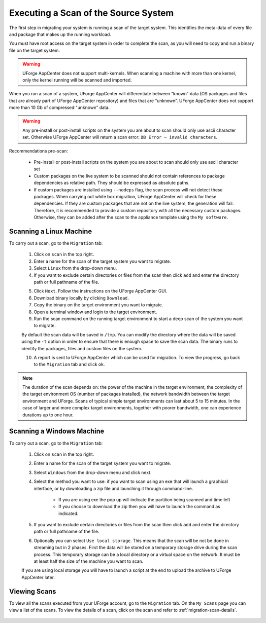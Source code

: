 .. Copyright (c) 2007-2016 UShareSoft, All rights reserved

.. _migration-scan:

Executing a Scan of the Source System
-------------------------------------

The first step in migrating your system is running a scan of the target system. This identifies the meta-data of every file and package that makes up the running workload.

You must have root access on the target system in order to complete the scan, as you will need to copy and run a binary file on the target system.

.. warning:: UForge AppCenter does not support multi-kernels. When scanning a machine with more than one kernel, only the kernel running will be scanned and imported.

When you run a scan of a system, UForge AppCenter will differentiate between “known” data (OS packages and files that are already part of UForge AppCenter repository) and files that are “unknown”. UForge AppCenter does not support more than 10 Gb of compressed "unknown" data.

.. warning:: Any pre-install or post-install scripts on the system you are about to scan should only use ascii character set. Otherwise UForge AppCenter will return a scan error: ``DB Error – invalid characters``.

Recommendations pre-scan:

	* Pre-install or post-install scripts on the system you are about to scan should only use ascii character set
	* Custom packages on the live system to be scanned should not contain references to package dependencies as relative path. They should be expressed as absolute paths.
	* If custom packages are installed using ``--nodeps`` flag, the scan process will not detect these packages. When carrying out white box migration, UForge AppCenter will check for these dependencies. If they are custom packages that are not on the live system, the generation will fail. Therefore, it is recommended to provide a custom repository with all the necessary custom packages. Otherwise, they can be added after the scan to the appliance template using the ``My software``.

.. _migration-scan-linux:

Scanning a Linux Machine
~~~~~~~~~~~~~~~~~~~~~~~~

To carry out a scan, go to the ``Migration`` tab:

	1. Click on ``scan`` in the top right.
	2. Enter a name for the scan of the target system you want to migrate.
	3. Select ``Linux`` from the drop-down menu.
	4. If you want to exclude certain directories or files from the scan then click ``add`` and enter the directory path or full pathname of the file.

	.. image:: /images/migration-create-scan2.jpg

	5. Click ``Next``. Follow the instructions on the UForge AppCenter GUI.
	6. Download binary locally by clicking ``Download``.
	7. Copy the binary on the target environment you want to migrate.
	8. Open a terminal window and login to the target environment.
	9. Run the scan command on the running target environment to start a deep scan of the system you want to migrate. 

	By default the scan data will be saved in ``/tmp``. You can modify the directory where the data will be saved using the ``-t`` option in order to ensure that there is enough space to save the scan data.
	The binary runs to identify the packages, files and custom files on the system.

	10. A report is sent to UForge AppCenter which can be used for migration. To view the progress, go back to the ``Migration`` tab and click ``ok``.

.. note:: The duration of the scan depends on: the power of the machine in the target environment, the complexity of the target environment OS (number of packages installed), the network bandwidth between the target environment and UForge. Scans of typical simple target environments can last about 5 to 15 minutes. In the case of larger and more complex target environments, together with poorer bandwidth, one can experience durations up to one hour.

.. _migration-scan-windows:

Scanning a Windows Machine
~~~~~~~~~~~~~~~~~~~~~~~~~~

To carry out a scan, go to the ``Migration`` tab:

	1. Click on ``scan`` in the top right.
	2. Enter a name for the scan of the target system you want to migrate.
	3. Select ``Windows`` from the drop-down menu and click next.
	4. Select the method you want to use: if you want to scan using an exe that will launch a graphical interface, or by downloading a zip file and launching it through command-line.

		- If you are using exe the pop up will indicate the partition being scanned and time left
		- If you choose to download the zip then you will have to launch the command as indicated.

	.. image:: /images/migration-scan-windows.jpg

	5. If you want to exclude certain directories or files from the scan then click ``add`` and enter the directory path or full pathname of the file.

	.. image:: /images/migration-windows-download.jpg

	6. Optionally you can select ``Use local storage``. This means that the scan will be not be done in streaming but in 2 phases. First the data will be stored on a temporary storage drive during the scan process. This temporary storage can be a local directory or a virtual space on the network. It must be at least half the size of the machine you want to scan.

	If you are using local storage you will have to launch a script at the end to upload the archive to UForge AppCenter later.

Viewing Scans
~~~~~~~~~~~~~

To view all the scans executed from your UForge account, go to the ``Migration`` tab. On the ``My Scans`` page you can view a list of the scans. To view the details of a scan, click on the scan and refer to :ref:`migration-scan-details`.

	.. image:: /images/scan-list.jpg
